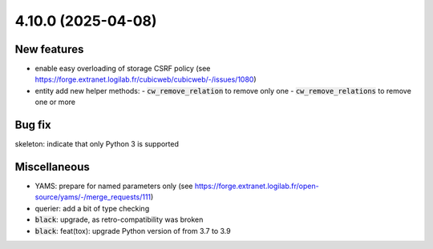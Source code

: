 4.10.0 (2025-04-08)
===================

New features
------------

- enable easy overloading of storage CSRF policy
  (see https://forge.extranet.logilab.fr/cubicweb/cubicweb/-/issues/1080)
- entity add new helper methods:
  - :code:`cw_remove_relation` to remove only one
  - :code:`cw_remove_relations` to remove one or more

Bug fix
-------

skeleton: indicate that only Python 3 is supported

Miscellaneous
-------------

- YAMS: prepare for named parameters only
  (see https://forge.extranet.logilab.fr/open-source/yams/-/merge_requests/111)
- querier: add a bit of type checking
- :code:`black`: upgrade, as retro-compatibility was broken
- :code:`black`: feat(tox): upgrade Python version of from 3.7 to 3.9
